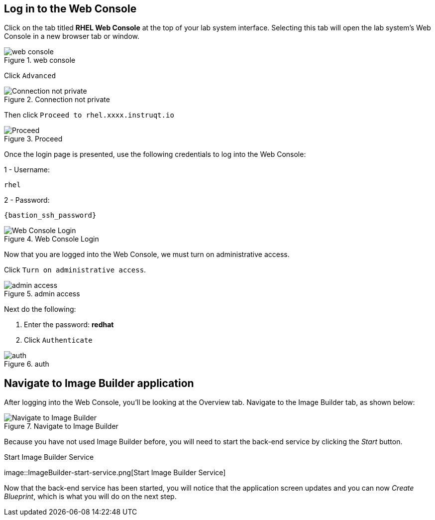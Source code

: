 :imagesdir: images

== Log in to the Web Console

Click on the tab titled *RHEL Web Console* at the top of your lab system
interface. Selecting this tab will open the lab system’s Web Console in
a new browser tab or window.

.web console
image::pop-out-2.png[web console]

Click `+Advanced+`

.Connection not private
image::connection-not-private.png[Connection not private]

Then click `+Proceed to rhel.xxxx.instruqt.io+`

.Proceed
image::proceed.png[Proceed]

Once the login page is presented, use the following credentials to log
into the Web Console:

1 - Username:

[source,bash]
----
rhel
----

2 - Password:

[source,js,subs="+macros,+attributes",role=execute]
----
{bastion_ssh_password}
----

.Web Console Login
image::Web-console-login.png[Web Console Login]

Now that you are logged into the Web Console, we must turn on
administrative access.

Click `+Turn on administrative access+`.

.admin access
image::turn-on-admin.png[admin access]

Next do the following:

[arabic]
. Enter the password: *redhat*
. Click `+Authenticate+`

.auth
image::auth.png[auth]

== Navigate to Image Builder application

After logging into the Web Console, you’ll be looking at the Overview
tab. Navigate to the Image Builder tab, as shown below:

.Navigate to Image Builder
image::Nav-ImageBuilder.png[Navigate to Image Builder]

Because you have not used Image Builder before, you will need to start
the back-end service by clicking the _Start_ button.

.Start Image Builder Service
image::ImageBuilder-start-service.png[Start Image Builder
Service]

Now that the back-end service has been started, you will notice that the
application screen updates and you can now _Create Blueprint_, which is
what you will do on the next step.

